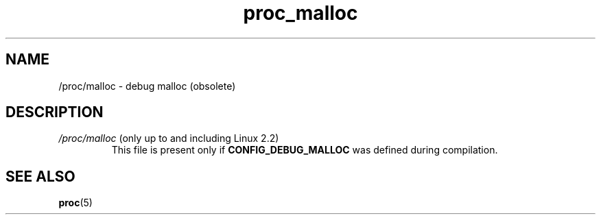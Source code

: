 .\" Copyright (C) 1994, 1995, Daniel Quinlan <quinlan@yggdrasil.com>
.\" Copyright (C) 2002-2008, 2017, Michael Kerrisk <mtk.manpages@gmail.com>
.\" Copyright (C) 2023, Alejandro Colomar <alx@kernel.org>
.\"
.\" SPDX-License-Identifier: GPL-3.0-or-later
.\"
.TH proc_malloc 5 (date) "Linux man-pages (unreleased)"
.SH NAME
/proc/malloc \- debug malloc (obsolete)
.SH DESCRIPTION
.TP
.IR /proc/malloc " (only up to and including Linux 2.2)"
.\" It looks like this only ever did something back in 1.0 days
This file is present only if
.B CONFIG_DEBUG_MALLOC
was defined during compilation.
.SH SEE ALSO
.BR proc (5)
